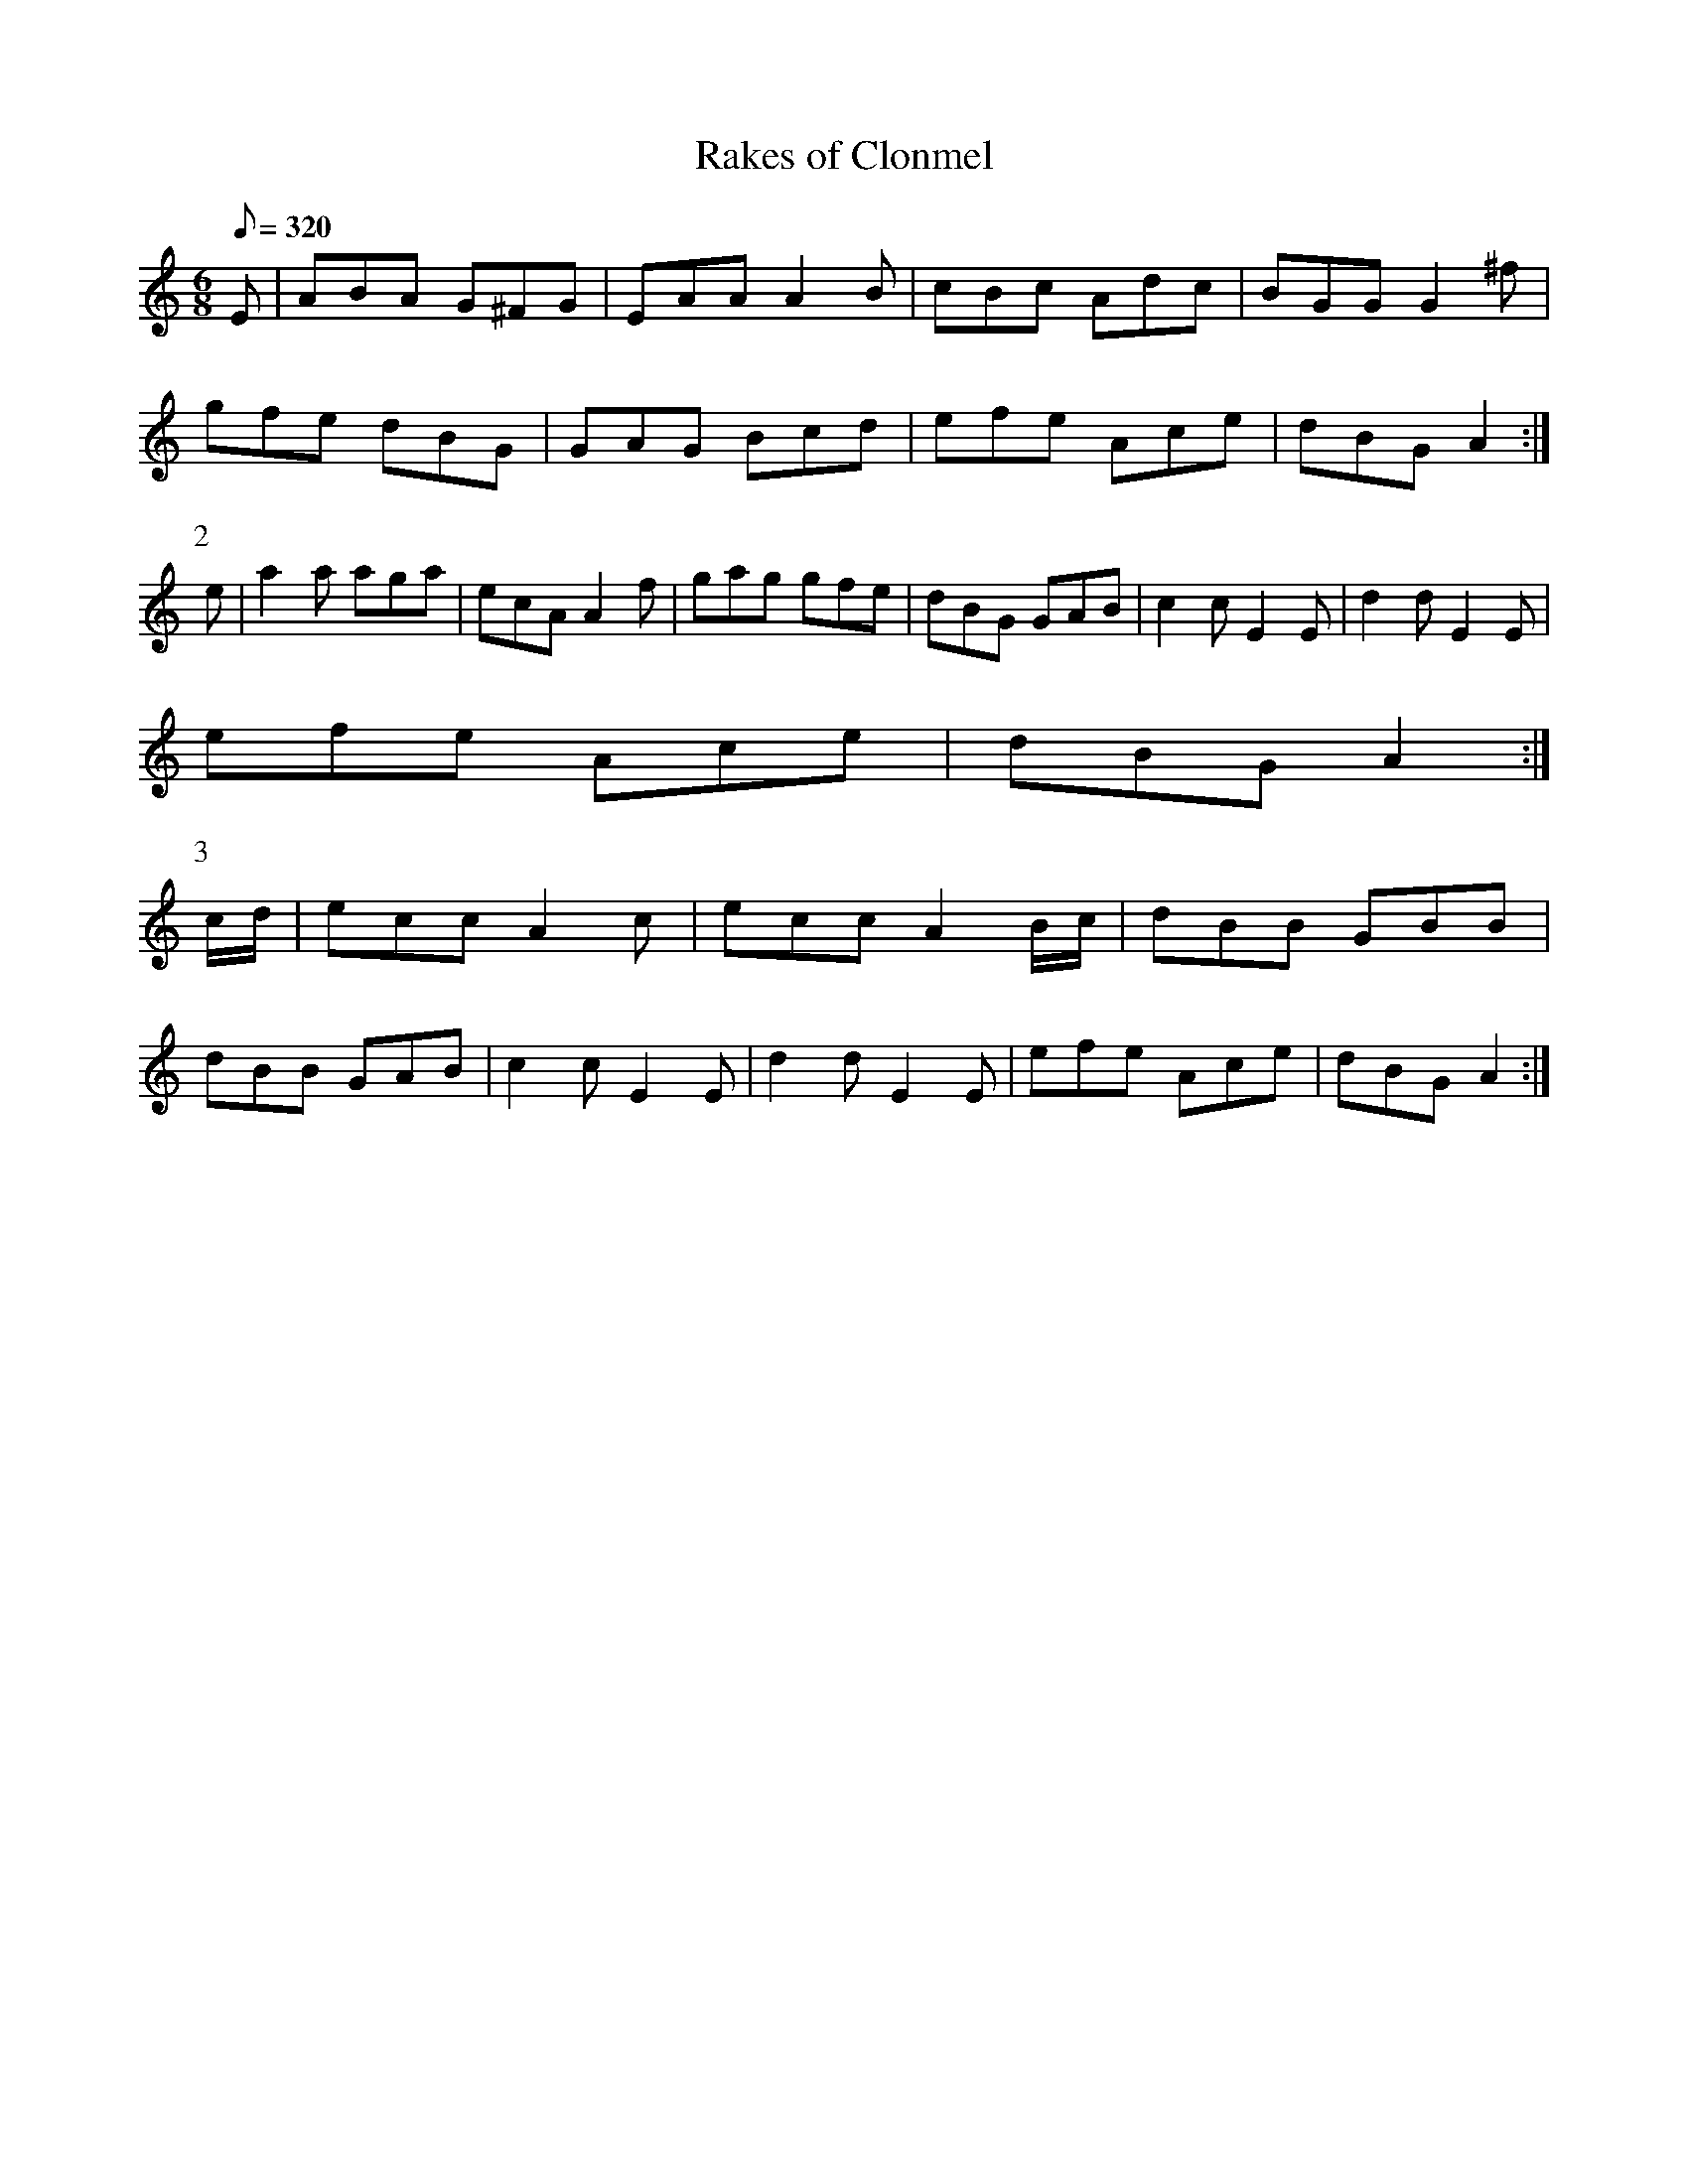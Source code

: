 X:041
T: Rakes of Clonmel
N: O'Farrell's Pocket Companion v.1 (Sky ed. p.35)
N: "Irish"
M: 6/8
L: 1/8
R: jig
Q: 320
K: Am
E|ABA G^FG|EAA A2B|cBc Adc|BGG G2^f|
gfe dBG|GAG Bcd|efe Ace|dBG A2 :|
P:2
e|a2a aga|ecA A2f|gag gfe|dBG GAB|c2c E2E|d2d E2E|
efe Ace|dBG A2 :|
P:3
c/d/|ecc A2c|ecc A2 B/c/|dBB GBB|
dBB GAB|c2c E2E|d2d E2E|efe Ace|dBG A2 :|
